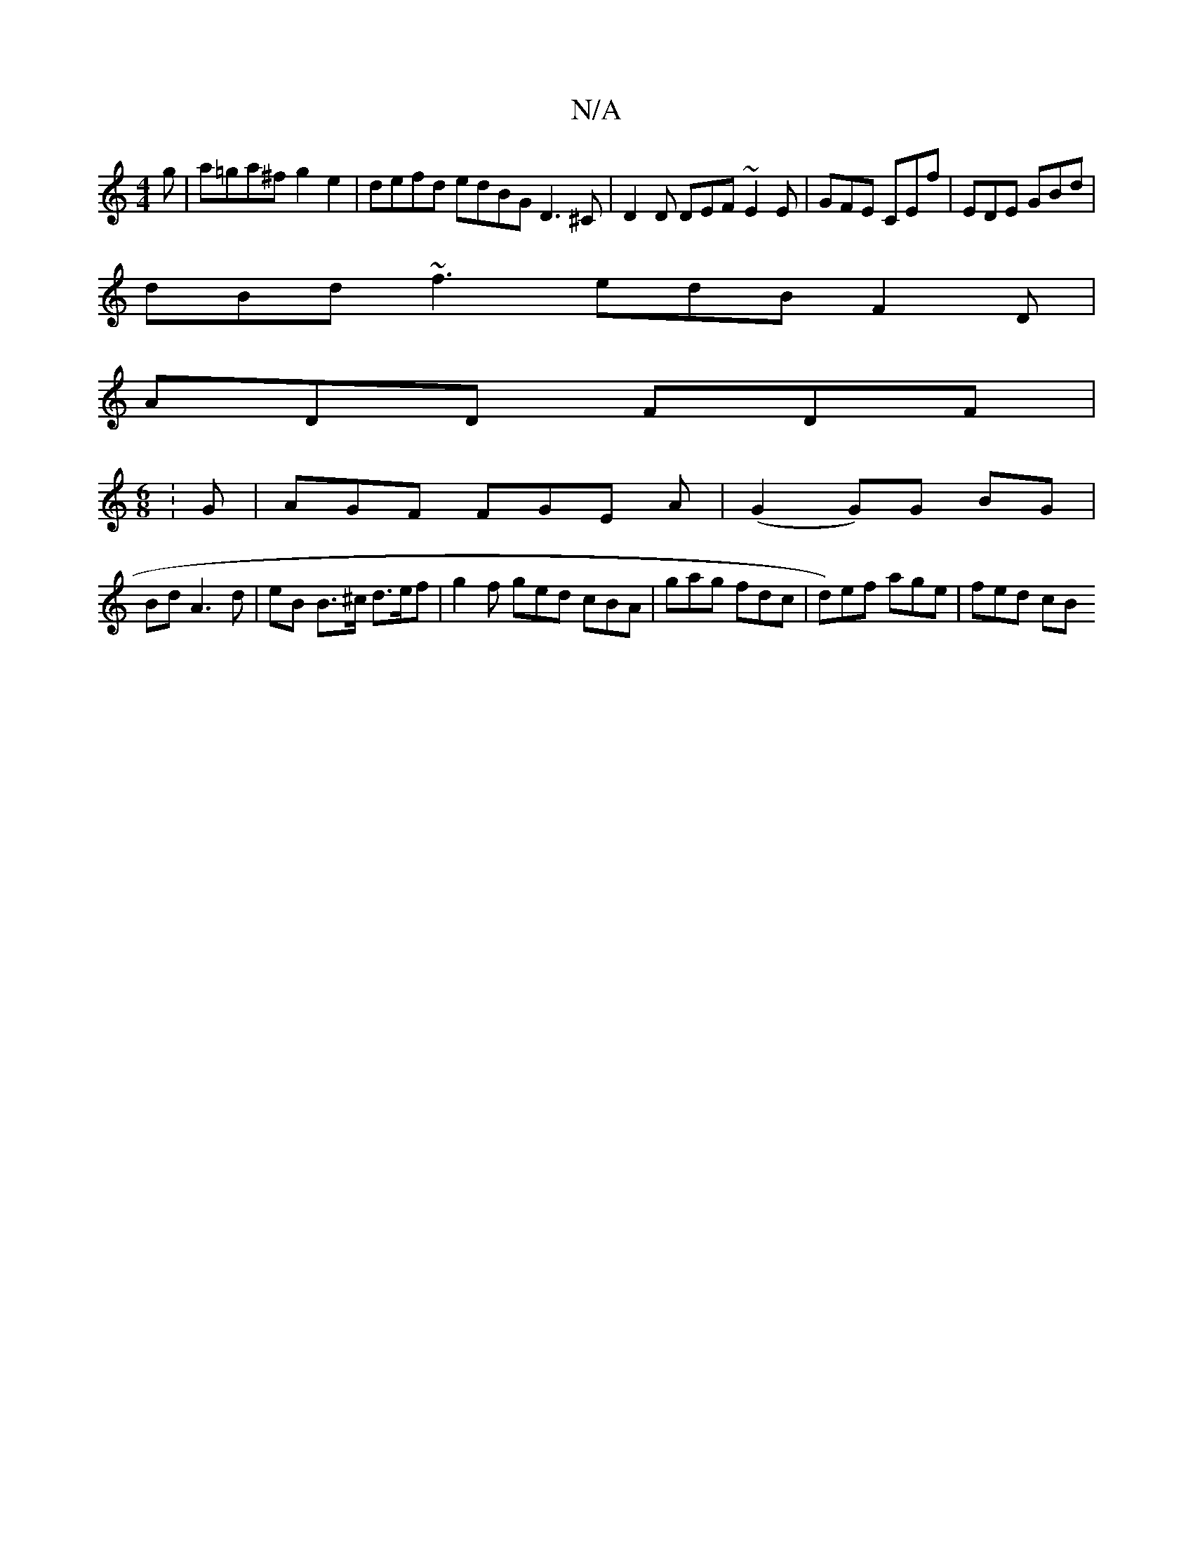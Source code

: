 X:1
T:N/A
M:4/4
R:N/A
K:Cmajor
g | a=ga^f g2 e2 | defd edBG D3^C | D2D DEF ~E2E | GFE CEf | EDE GBd |
dBd ~f3 edB F2D |
ADD FDF |
[M:6/8]:G |AGF FGE A| (G2 G)G BG |
Bd A3 d | eB B>^c d>ef | g2f ged cBA | gag fdc | d)ef age | fed cB